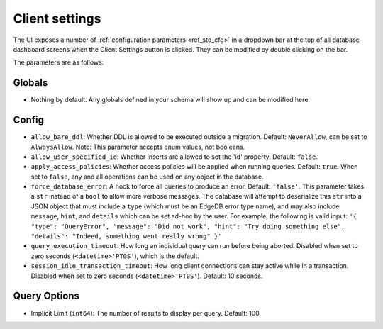 ===============
Client settings
===============

The UI exposes a number of :ref:`configuration parameters <ref_std_cfg>`
in a dropdown bar at the top of all database dashboard screens when the
Client Settings button is clicked. They can be modified by double
clicking on the bar.

The parameters are as follows:

Globals
-------

- Nothing by default. Any globals defined in your schema will show up and
  can be modified here.

Config
------

- ``allow_bare_ddl``: Whether DDL is allowed to be executed outside a
  migration. Default: ``NeverAllow``, can be set to ``AlwaysAllow``.
  Note: This parameter accepts enum values, not booleans.
- ``allow_user_specified_id``: Whether inserts are allowed to set the 
  'id' property. Default: ``false``.
- ``apply_access_policies``: Whether access policies will be applied
  when running queries. Default: ``true``. When set to ``false``, any
  and all operations can be used on any object in the database.
- ``force_database_error``: A hook to force all queries to produce an error.
  Default: ``'false'``. This parameter takes a ``str`` instead of a ``bool``
  to allow more verbose messages. The database will attempt to deserialize
  this ``str`` into a JSON object that must include a ``type`` (which must
  be an EdgeDB error type name), and may also include ``message``, ``hint``,
  and ``details`` which can be set ad-hoc by the user. For example, the
  following is valid input: ``'{ "type": "QueryError", "message": "Did not
  work", "hint": "Try doing something else", "details": "Indeed, something
  went really wrong" }'``
- ``query_execution_timeout``: How long an individual query can run before
  being aborted. Disabled when set to zero seconds (``<datetime>'PT0S'``),
  which is the default.
- ``session_idle_transaction_timeout``: How long client connections can
  stay active while in a transaction. Disabled when set to zero seconds
  (``<datetime>'PT0S'``). Default: 10 seconds.

Query Options
-------------

- Implicit Limit (``int64``): The number of results to display per query.
  Default: 100
